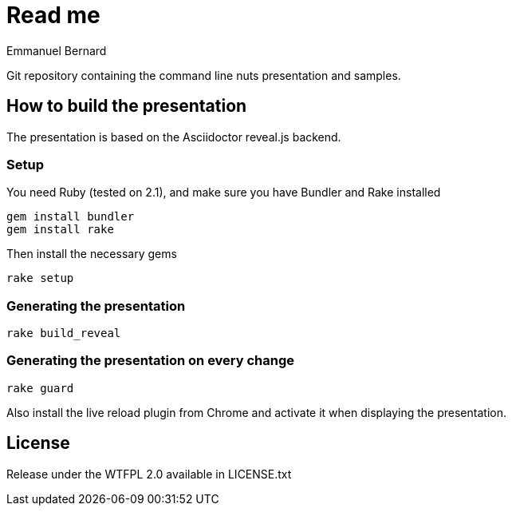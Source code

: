 = Read me
Emmanuel Bernard

Git repository containing the command line nuts presentation and samples.

== How to build the presentation

The presentation is based on the Asciidoctor reveal.js backend.

=== Setup

You need Ruby (tested on 2.1), and make sure you have Bundler and Rake installed

[source, language="bash"]
--
gem install bundler
gem install rake
--

Then install the necessary gems

[source, language="bash"]
--
rake setup
--

=== Generating the presentation

[source, language="bash"]
--
rake build_reveal
--

=== Generating the presentation on every change


[source, language="bash"]
--
rake guard
--

Also install the live reload plugin from Chrome and activate it when displaying the presentation.

== License

Release under the WTFPL 2.0 available in LICENSE.txt
